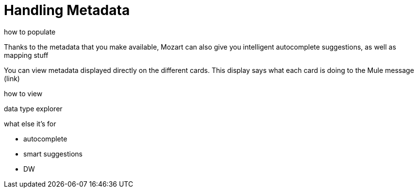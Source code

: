 = Handling Metadata
:keywords: mozart


how to populate


Thanks to the metadata that you make available, Mozart can also give you intelligent autocomplete suggestions, as well as mapping stuff


You can view metadata displayed directly on the different cards. This display says what each card is doing to the Mule message (link)


how to view

data type explorer


what else it's for

* autocomplete
* smart suggestions
* DW
